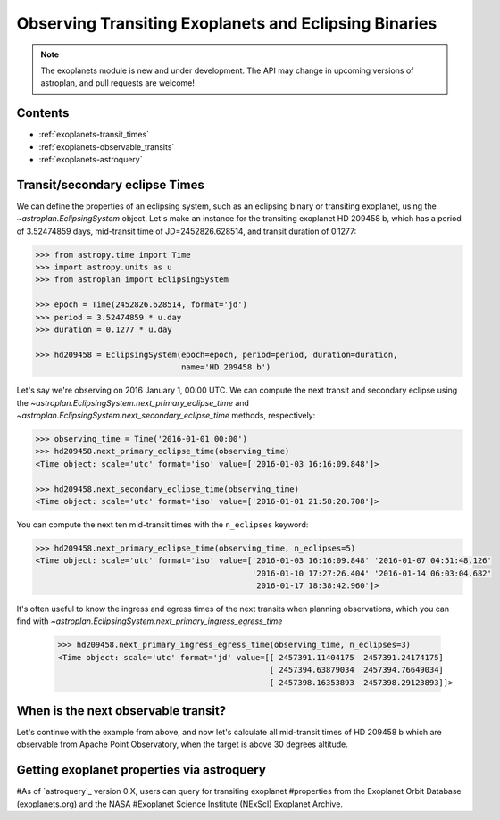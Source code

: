 .. _exoplanet_tutorial:

******************************************************
Observing Transiting Exoplanets and Eclipsing Binaries
******************************************************

.. note::
    The exoplanets module is new and under development. The API may change in
    upcoming versions of astroplan, and pull requests are welcome!


Contents
========

* :ref:`exoplanets-transit_times`
* :ref:`exoplanets-observable_transits`
* :ref:`exoplanets-astroquery`

.. _exoplanets-transit_times:

Transit/secondary eclipse Times
===============================

We can define the properties of an eclipsing system, such as an eclipsing binary
or transiting exoplanet, using the `~astroplan.EclipsingSystem` object. Let's
make an instance for the transiting exoplanet HD 209458 b, which has a period
of 3.52474859 days, mid-transit time of JD=2452826.628514, and transit duration
of 0.1277:

.. code-block:: python

    >>> from astropy.time import Time
    >>> import astropy.units as u
    >>> from astroplan import EclipsingSystem

    >>> epoch = Time(2452826.628514, format='jd')
    >>> period = 3.52474859 * u.day
    >>> duration = 0.1277 * u.day

    >>> hd209458 = EclipsingSystem(epoch=epoch, period=period, duration=duration,
                                   name='HD 209458 b')

Let's say we're observing on 2016 January 1, 00:00 UTC. We can compute the next
transit and secondary eclipse using the
`~astroplan.EclipsingSystem.next_primary_eclipse_time` and
`~astroplan.EclipsingSystem.next_secondary_eclipse_time` methods, respectively:

.. code-block:: python

    >>> observing_time = Time('2016-01-01 00:00')
    >>> hd209458.next_primary_eclipse_time(observing_time)
    <Time object: scale='utc' format='iso' value=['2016-01-03 16:16:09.848']>

    >>> hd209458.next_secondary_eclipse_time(observing_time)
    <Time object: scale='utc' format='iso' value=['2016-01-01 21:58:20.708']>

You can compute the next ten mid-transit times with the ``n_eclipses`` keyword:

.. code-block:: python

    >>> hd209458.next_primary_eclipse_time(observing_time, n_eclipses=5)
    <Time object: scale='utc' format='iso' value=['2016-01-03 16:16:09.848' '2016-01-07 04:51:48.126'
                                                  '2016-01-10 17:27:26.404' '2016-01-14 06:03:04.682'
                                                  '2016-01-17 18:38:42.960']>

It's often useful to know the ingress and egress times of the next transits
when planning observations, which you can find with
`~astroplan.EclipsingSystem.next_primary_ingress_egress_time`

    >>> hd209458.next_primary_ingress_egress_time(observing_time, n_eclipses=3)
    <Time object: scale='utc' format='jd' value=[[ 2457391.11404175  2457391.24174175]
                                                 [ 2457394.63879034  2457394.76649034]
                                                 [ 2457398.16353893  2457398.29123893]]>

.. _exoplanets-observable_transits:

When is the next observable transit?
====================================

Let's continue with the example from above, and now let's calculate all
mid-transit times of HD 209458 b which are observable from Apache Point
Observatory, when the target is above 30 degrees altitude.

.. code-block:: python
    >>> from astroplan import FixedTarget, Observer
    >>> apo = Observer.at_site('APO')
    >>> target = FixedTarget.from_name("HD 209458")

.. code-block:: python
    >>> from astroplan import (PrimaryEclipseConstraint, is_event_observable,
                               AltitudeConstraint)
    >>> n_transits = 100  # This is the roughly number of transits per year
    >>> midtransit_times = hd209458.next_primary_eclipse_time(observing_time, n_eclipses=n_transits)
    >>> constraints = [PrimaryEclipseConstraint(hd209458),
                       AltitudeConstraint(min=3*u.deg)]
    >>> is_event_observable(constraints, apo, target, times=midtransit_times)
    array([[ True, False,  True, ...,  True, False,  True, False]], dtype=bool)

.. _exoplanets-astroquery:

Getting exoplanet properties via astroquery
===========================================

#As of `astroquery`_ version 0.X, users can query for transiting exoplanet
#properties from the Exoplanet Orbit Database (exoplanets.org) and the NASA
#Exoplanet Science Institute (NExScI) Exoplanet Archive.

